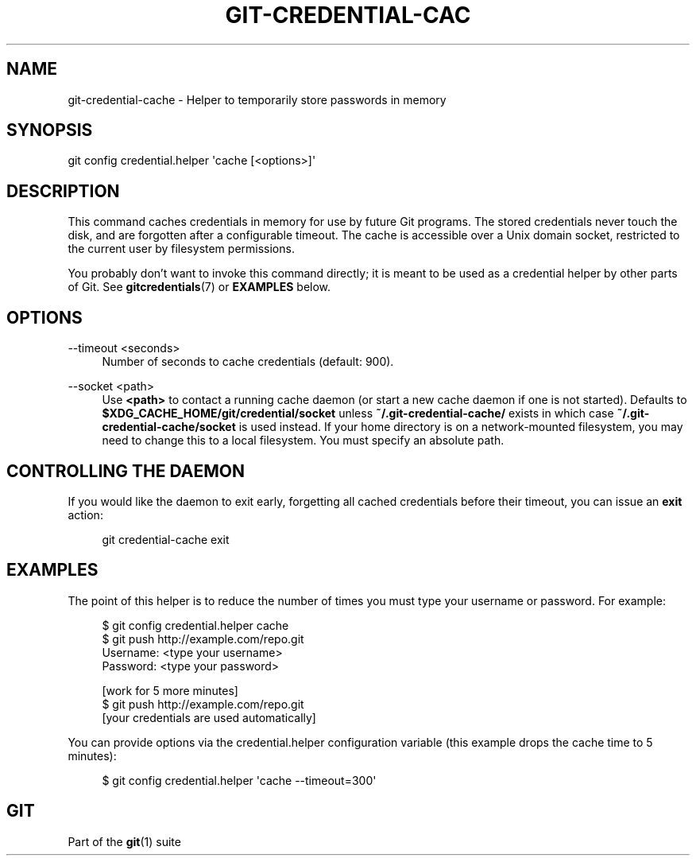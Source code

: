 '\" t
.\"     Title: git-credential-cache
.\"    Author: [FIXME: author] [see http://www.docbook.org/tdg5/en/html/author]
.\" Generator: DocBook XSL Stylesheets vsnapshot <http://docbook.sf.net/>
.\"      Date: 07/19/2021
.\"    Manual: Git Manual
.\"    Source: Git 2.32.0.349.gdaab8a564f
.\"  Language: English
.\"
.TH "GIT\-CREDENTIAL\-CAC" "1" "07/19/2021" "Git 2\&.32\&.0\&.349\&.gdaab8a" "Git Manual"
.\" -----------------------------------------------------------------
.\" * Define some portability stuff
.\" -----------------------------------------------------------------
.\" ~~~~~~~~~~~~~~~~~~~~~~~~~~~~~~~~~~~~~~~~~~~~~~~~~~~~~~~~~~~~~~~~~
.\" http://bugs.debian.org/507673
.\" http://lists.gnu.org/archive/html/groff/2009-02/msg00013.html
.\" ~~~~~~~~~~~~~~~~~~~~~~~~~~~~~~~~~~~~~~~~~~~~~~~~~~~~~~~~~~~~~~~~~
.ie \n(.g .ds Aq \(aq
.el       .ds Aq '
.\" -----------------------------------------------------------------
.\" * set default formatting
.\" -----------------------------------------------------------------
.\" disable hyphenation
.nh
.\" disable justification (adjust text to left margin only)
.ad l
.\" -----------------------------------------------------------------
.\" * MAIN CONTENT STARTS HERE *
.\" -----------------------------------------------------------------
.SH "NAME"
git-credential-cache \- Helper to temporarily store passwords in memory
.SH "SYNOPSIS"
.sp
.nf
git config credential\&.helper \(aqcache [<options>]\(aq
.fi
.sp
.SH "DESCRIPTION"
.sp
This command caches credentials in memory for use by future Git programs\&. The stored credentials never touch the disk, and are forgotten after a configurable timeout\&. The cache is accessible over a Unix domain socket, restricted to the current user by filesystem permissions\&.
.sp
You probably don\(cqt want to invoke this command directly; it is meant to be used as a credential helper by other parts of Git\&. See \fBgitcredentials\fR(7) or \fBEXAMPLES\fR below\&.
.SH "OPTIONS"
.PP
\-\-timeout <seconds>
.RS 4
Number of seconds to cache credentials (default: 900)\&.
.RE
.PP
\-\-socket <path>
.RS 4
Use
\fB<path>\fR
to contact a running cache daemon (or start a new cache daemon if one is not started)\&. Defaults to
\fB$XDG_CACHE_HOME/git/credential/socket\fR
unless
\fB~/\&.git\-credential\-cache/\fR
exists in which case
\fB~/\&.git\-credential\-cache/socket\fR
is used instead\&. If your home directory is on a network\-mounted filesystem, you may need to change this to a local filesystem\&. You must specify an absolute path\&.
.RE
.SH "CONTROLLING THE DAEMON"
.sp
If you would like the daemon to exit early, forgetting all cached credentials before their timeout, you can issue an \fBexit\fR action:
.sp
.if n \{\
.RS 4
.\}
.nf
git credential\-cache exit
.fi
.if n \{\
.RE
.\}
.sp
.SH "EXAMPLES"
.sp
The point of this helper is to reduce the number of times you must type your username or password\&. For example:
.sp
.if n \{\
.RS 4
.\}
.nf
$ git config credential\&.helper cache
$ git push http://example\&.com/repo\&.git
Username: <type your username>
Password: <type your password>

[work for 5 more minutes]
$ git push http://example\&.com/repo\&.git
[your credentials are used automatically]
.fi
.if n \{\
.RE
.\}
.sp
.sp
You can provide options via the credential\&.helper configuration variable (this example drops the cache time to 5 minutes):
.sp
.if n \{\
.RS 4
.\}
.nf
$ git config credential\&.helper \(aqcache \-\-timeout=300\(aq
.fi
.if n \{\
.RE
.\}
.sp
.SH "GIT"
.sp
Part of the \fBgit\fR(1) suite
